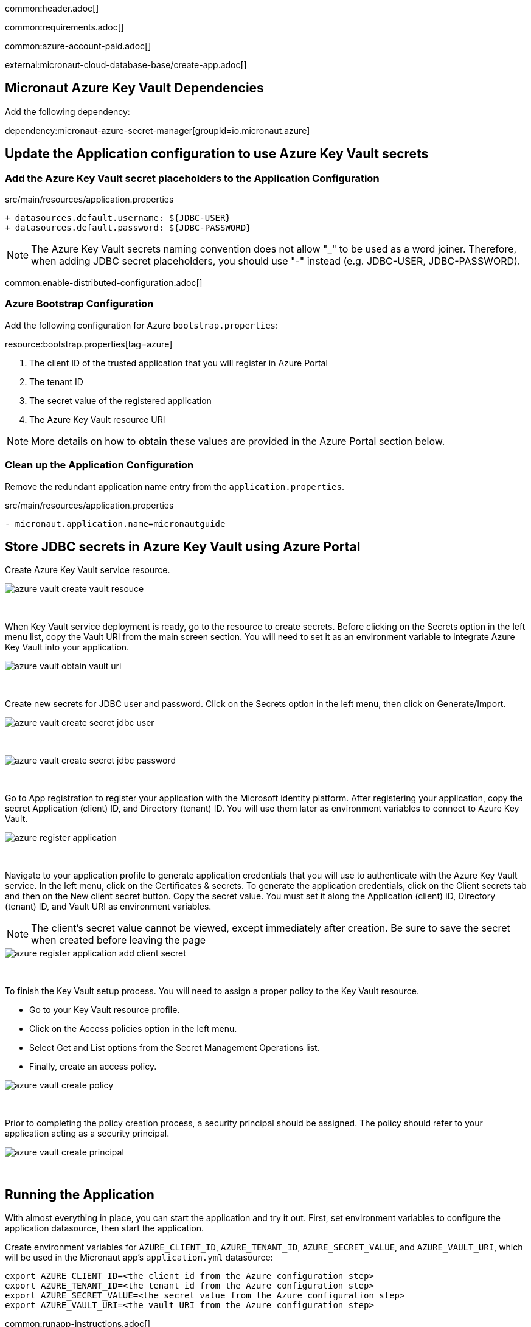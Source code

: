 common:header.adoc[]

common:requirements.adoc[]

common:azure-account-paid.adoc[]

external:micronaut-cloud-database-base/create-app.adoc[]

== Micronaut Azure Key Vault Dependencies

Add the following dependency:

:dependencies:

dependency:micronaut-azure-secret-manager[groupId=io.micronaut.azure]

:dependencies:

== Update the Application configuration to use Azure Key Vault secrets

=== Add the Azure Key Vault secret placeholders to the Application Configuration
[,diff]
.src/main/resources/application.properties
----
+ datasources.default.username: ${JDBC-USER}
+ datasources.default.password: ${JDBC-PASSWORD}
----

NOTE: The Azure Key Vault secrets naming convention does not allow "_" to be used as a word joiner. Therefore, when adding JDBC secret placeholders, you should use "-" instead (e.g. JDBC-USER, JDBC-PASSWORD).

common:enable-distributed-configuration.adoc[]

=== Azure Bootstrap Configuration

Add the following configuration for Azure `bootstrap.properties`:

resource:bootstrap.properties[tag=azure]

<1> The client ID of the trusted application that you will register in Azure Portal
<2> The tenant ID
<3> The secret value of the registered application
<4> The Azure Key Vault resource URI

NOTE: More details on how to obtain these values are provided in the Azure Portal section below.

=== Clean up the Application Configuration

Remove the redundant application name entry from the `application.properties`.

[,diff]
.src/main/resources/application.properties
----
- micronaut.application.name=micronautguide
----

== Store JDBC secrets in Azure Key Vault using Azure Portal

Create Azure Key Vault service resource.
{empty} +

image::azure-key-vault/azure-vault-create-vault-resouce.png[]
{empty} +

When Key Vault service deployment is ready, go to the resource to create secrets. Before clicking on the Secrets option in the left menu list, copy the Vault URI from the main screen section. You will need to set it as an environment variable to integrate Azure Key Vault into your application.
{empty} +

image::azure-key-vault/azure-vault-obtain-vault-uri.png[]
{empty} +

Create new secrets for JDBC user and password. Click on the Secrets option in the left menu, then click on Generate/Import.
{empty} +

image::azure-key-vault/azure-vault-create-secret-jdbc-user.png[]
{empty} +

image::azure-key-vault/azure-vault-create-secret-jdbc-password.png[]
{empty} +

Go to App registration to register your application with the Microsoft identity platform. After registering your application,
copy the secret Application (client) ID, and Directory (tenant) ID. You will use them later as environment variables to connect to Azure Key Vault.
{empty} +

image::azure-key-vault/azure-register-application.png[]
{empty} +

Navigate to your application profile to generate application credentials that you will use to authenticate with the Azure Key Vault service. In the left menu, click on the Certificates & secrets. To generate the application credentials, click on the Client secrets tab and then on the New client secret button. Copy the secret value. You must set it along the Application (client) ID, Directory (tenant) ID, and Vault URI as environment variables.

NOTE: The client's secret value cannot be viewed, except immediately after creation. Be sure to save the secret when created before leaving the page
{empty} +

image::azure-key-vault/azure-register-application-add-client-secret.png[]
{empty} +

To finish the Key Vault setup process. You will need to assign a proper policy to the Key Vault resource.

* Go to your Key Vault resource profile.
* Click on the Access policies option in the left menu.
* Select Get and List options from the Secret Management Operations list.
* Finally, create an access policy.
{empty} +

image::azure-key-vault/azure-vault-create-policy.png[]
{empty} +

Prior to completing the policy creation process, a security principal should be assigned. The policy should refer to your application acting as a security principal.
{empty} +

image::azure-key-vault/azure-vault-create-principal.png[]
{empty} +

== Running the Application

With almost everything in place, you can start the application and try it out. First, set environment variables to configure the application datasource, then start the application.

Create environment variables for `AZURE_CLIENT_ID`, `AZURE_TENANT_ID`,  `AZURE_SECRET_VALUE`, and `AZURE_VAULT_URI`, which will be used in the Micronaut app's `application.yml` datasource:

[source,bash]
----
export AZURE_CLIENT_ID=<the client id from the Azure configuration step>
export AZURE_TENANT_ID=<the tenant id from the Azure configuration step>
export AZURE_SECRET_VALUE=<the secret value from the Azure configuration step>
export AZURE_VAULT_URI=<the vault URI from the Azure configuration step>
----

common:runapp-instructions.adoc[]

You can test the application in a web browser or with cURL.

Run from a terminal window to create a `Genre`:

[source, bash]
----
curl -X "POST" "http://localhost:8080/genres" \
     -H 'Content-Type: application/json; charset=utf-8' \
     -d $'{ "name": "music" }'
----

and run this to list the genres:

[source, bash]
----
curl http://localhost:8080/genres/list
----

common:azure-project-cleanup.adoc[]

common:next.adoc[]

Read more about:

* https://micronaut-projects.github.io/micronaut-azure/latest/guide/[Micronaut Azure] integration.
* https://docs.microsoft.com/en-us/azure/key-vault/general/developers-guide[Azure Key Vault developer's guide]
* https://docs.microsoft.com/en-us/azure/app-service/app-service-key-vault-references?tabs=azure-cli[Azure Key Vault references for App Service and Azure Functions]

common:helpWithMicronaut.adoc[]